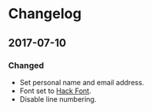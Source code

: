* Changelog
** 2017-07-10
*** Changed

- Set personal name and email address.
- Font set to [[https://github.com/source-foundry/Hack][Hack Font]].
- Disable line numbering.
